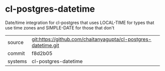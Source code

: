 * cl-postgres-datetime

Date/time integration for cl-postgres that uses LOCAL-TIME for types that use time zones and SIMPLE-DATE for those that don't

|---------+-------------------------------------------|
| source  | git:https://github.com/chaitanyagupta/cl-postgres-datetime.git   |
| commit  | f8d2b05  |
| systems | cl-postgres-datetime |
|---------+-------------------------------------------|

